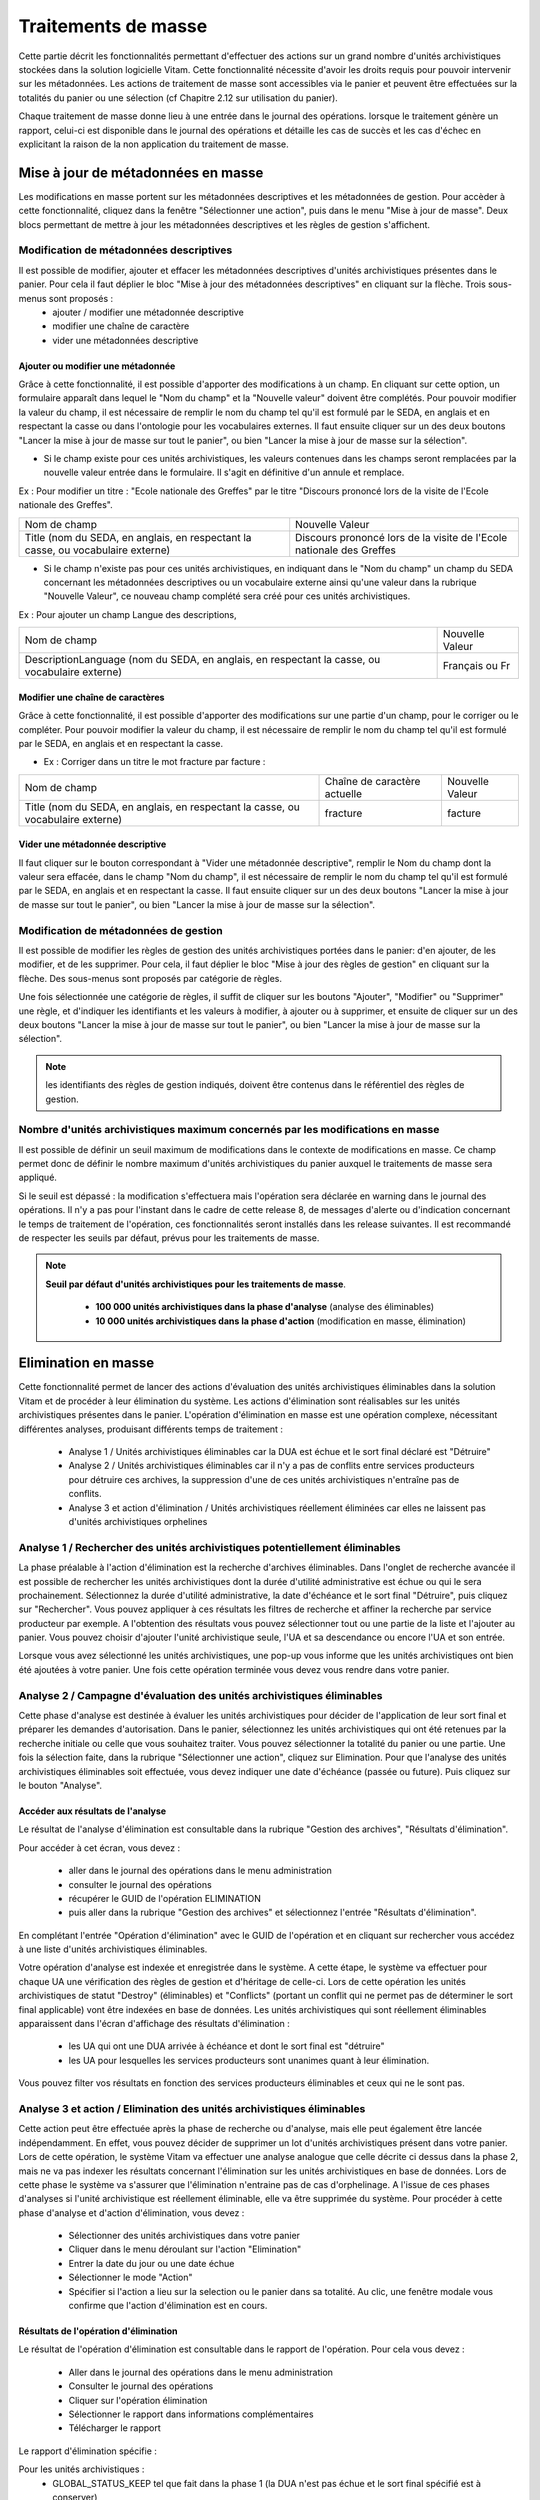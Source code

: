 Traitements de masse
#####################

Cette partie décrit les fonctionnalités permettant d'effectuer des actions sur un grand nombre d'unités archivistiques stockées dans la solution logicielle Vitam. Cette fonctionnalité nécessite d'avoir les droits requis pour pouvoir intervenir sur les métadonnées. Les actions de traitement de masse sont accessibles via le panier et peuvent être effectuées sur la totalités du panier ou une sélection (cf Chapitre 2.12 sur utilisation du panier).

Chaque traitement de masse donne lieu à une entrée dans le journal des opérations. lorsque le traitement génère un rapport, celui-ci est disponible dans le journal des opérations et détaille les cas de succès et les cas d'échec en explicitant la raison de la non application du traitement de masse. 


Mise à jour de métadonnées en masse
***********************************

Les modifications en masse portent sur les métadonnées descriptives et les métadonnées de gestion. Pour accèder à cette fonctionnalité, cliquez dans la fenêtre "Sélectionner une action", puis dans le menu "Mise à jour de masse". Deux blocs permettant de mettre à jour les métadonnées descriptives et les règles de gestion s'affichent. 


Modification de métadonnées descriptives
========================================

Il est possible de modifier, ajouter et effacer les métadonnées descriptives d'unités archivistiques présentes dans le panier. Pour cela il faut déplier le bloc "Mise à jour des métadonnées descriptives" en cliquant sur la flèche. Trois sous-menus sont proposés :
 - ajouter / modifier une métadonnée descriptive 
 - modifier une chaîne de caractère 
 - vider une métadonnées descriptive 
							

.. image:: images/meta_descriptives.png

Ajouter ou modifier une métadonnée
----------------------------------

Grâce à cette fonctionnalité, il est possible d'apporter des modifications à un champ. En cliquant sur cette option, un formulaire apparaît dans lequel le "Nom du champ" et la "Nouvelle valeur" doivent être complétés. Pour pouvoir modifier la valeur du champ, il est nécessaire de remplir le nom du champ tel qu'il est formulé par le SEDA, en anglais et en respectant la casse ou dans l'ontologie pour les vocabulaires externes. Il faut ensuite cliquer sur un des deux boutons "Lancer la mise à jour de masse sur tout le panier", ou bien "Lancer la mise à jour de masse sur la sélection".
 
* Si le champ existe pour ces unités archivistiques, les valeurs contenues dans les champs seront remplacées par la nouvelle valeur entrée dans le formulaire. Il s'agit en définitive d'un annule et remplace. 

Ex : Pour modifier un titre : "Ecole nationale des Greffes" par le titre "Discours prononcé lors de la visite de l'Ecole nationale des Greffes". 

+-------------------------+----------------------------------------------------------------------------+       
|Nom de champ             |  Nouvelle Valeur                                                           |
+-------------------------+----------------------------------------------------------------------------+   
|Title (nom du SEDA,      |  Discours prononcé lors de la visite de l'Ecole nationale des Greffes      |
|en anglais,              |                                                                            |
|en respectant la casse,  |                                                                            |
|ou vocabulaire externe)  |                                                                            |
|                         |                                                                            |
+-------------------------+-----------------------------------+----------------------------------------+ 

* Si le champ n'existe pas pour ces unités archivistiques, en indiquant dans le "Nom du champ" un champ du SEDA concernant les métadonnées descriptives ou un vocabulaire externe ainsi qu'une valeur dans la rubrique "Nouvelle Valeur", ce nouveau champ complété sera créé pour ces unités archivistiques. 

Ex : Pour ajouter un champ Langue des descriptions,

+-------------------------+----------------------------------------------------------------------------+       
|Nom de champ             |  Nouvelle Valeur                                                           |
+-------------------------+----------------------------------------------------------------------------+   
|DescriptionLanguage      |  Français ou Fr                                                            |
|(nom du SEDA, en anglais,|                                                                            |
|en respectant la casse,  |                                                                            |
|ou vocabulaire externe)  |                                                                            |
|                         |                                                                            |
+-------------------------+-----------------------------------+----------------------------------------+ 

Modifier une chaîne de caractères
---------------------------------

Grâce à cette fonctionnalité, il est possible d'apporter des modifications sur une partie d'un champ, pour le corriger ou le compléter. Pour pouvoir modifier la valeur du champ, il est nécessaire de remplir le nom du champ tel qu'il est formulé par le SEDA, en anglais et en respectant la casse.

* Ex : Corriger dans un titre le mot fracture par facture : 

+--------------------------+-----------------------------------+-------------------------+       
| Nom de champ             |   Chaîne de caractère actuelle    |      Nouvelle Valeur    |
+--------------------------+-----------------------------------+-------------------------+   
|Title (nom du SEDA,       |   fracture                        |          facture        |
|en anglais,               |                                   |                         |
|en respectant la casse,   |                                   |                         |
|ou vocabulaire externe)   |                                   |                         |
|                          |                                   |                         |
+--------------------------+-----------------------------------+-------------------------+ 


Vider une métadonnée descriptive 
--------------------------------

Il faut cliquer sur le bouton correspondant à "Vider une métadonnée descriptive", remplir le Nom du champ dont la valeur sera effacée, dans le champ "Nom du champ",  il est nécessaire de remplir le nom du champ tel qu'il est formulé par le SEDA, en anglais et en respectant la casse. Il faut ensuite cliquer sur un des deux boutons "Lancer la mise à jour de masse sur tout le panier", ou bien "Lancer la mise à jour de masse sur la sélection". 


Modification de métadonnées de gestion 
======================================

Il est possible de modifier les règles de gestion des unités archivistiques portées dans le panier: d'en ajouter, de les modifier, et de les supprimer. Pour cela, il faut déplier le bloc "Mise à jour des règles de gestion" en cliquant sur la flèche. Des sous-menus sont proposés par catégorie de règles. 

.. image:: images/meta_gestion.png

Une fois sélectionnée une catégorie de règles, il suffit de cliquer sur les boutons "Ajouter", "Modifier" ou "Supprimer" une règle, et d'indiquer les identifiants et les valeurs à modifier, à ajouter ou à supprimer, et ensuite de cliquer sur un des deux boutons "Lancer la mise à jour de masse sur tout le panier", ou bien "Lancer la mise à jour de masse sur la sélection". 

.. note :: les identifiants des règles de gestion indiqués, doivent être contenus dans le référentiel des règles de gestion. 


Nombre d'unités archivistiques maximum concernés par les modifications en masse 
===============================================================================

Il est possible de définir un seuil maximum de modifications dans le contexte de modifications en masse. Ce champ permet donc de définir le nombre maximum d'unités archivistiques du panier auxquel le traitements de masse sera appliqué.

Si le seuil est dépassé : la modification s'effectuera mais l'opération sera déclarée en warning dans le journal des opérations. Il n'y a pas pour l'instant dans le cadre de cette release 8, de messages d'alerte ou d'indication concernant le temps de traitement de l'opération, ces fonctionnalités seront installés dans les release suivantes. Il est recommandé de respecter les seuils par défaut, prévus pour les traitements de masse. 

.. note:: 
    **Seuil par défaut d'unités archivistiques pour les traitements de masse**.
   
      - **100 000 unités archivistiques dans la phase d'analyse** (analyse des éliminables)
      - **10 000 unités archivistiques dans la phase d'action** (modification en masse, élimination)
      
.. image:: images/seuil_modification_masse.png





Elimination en masse
********************

Cette fonctionnalité permet de lancer des actions d'évaluation des unités archivistiques éliminables dans la solution Vitam et de procéder à leur élimination du système. 
Les actions d'élimination sont réalisables sur les unités archivistiques présentes dans le panier.
L'opération d'élimination en masse est une opération complexe, nécessitant différentes analyses, produisant différents temps de traitement : 

 - Analyse 1 / Unités archivistiques éliminables car la DUA est échue et le sort final déclaré est "Détruire" 
 - Analyse 2 / Unités archivistiques éliminables car il n'y a pas de conflits entre services producteurs pour détruire ces archives, la suppression d'une de ces unités archivistiques n'entraîne pas de conflits.  
 - Analyse 3 et action d'élimination / Unités archivistiques réellement éliminées car elles ne laissent pas d'unités archivistiques orphelines 

Analyse 1 / Rechercher des unités archivistiques potentiellement éliminables
============================================================================

La phase préalable à l'action d'élimination est la recherche d'archives éliminables. Dans l'onglet de recherche avancée il est possible de rechercher les unités archivistiques dont la durée d'utilité administrative est échue ou qui le sera prochainement.
Sélectionnez la durée d'utilité administrative, la date d'échéance et le sort final "Détruire", puis cliquez sur "Rechercher".
Vous pouvez appliquer à ces résultats les filtres de recherche et affiner la recherche par service producteur par exemple.
A l'obtention des résultats vous pouvez sélectionner tout ou une partie de la liste et l'ajouter au panier. 
Vous pouvez choisir d'ajouter l'unité archivistique seule, l'UA et sa descendance ou encore l'UA et son entrée.

Lorsque vous avez sélectionné les unités archivistiques, une pop-up vous informe que les unités archivistiques ont bien été ajoutées à votre panier.
Une fois cette opération terminée vous devez vous rendre dans votre panier.

.. image:: images/recherche_eliminables.png

Analyse 2 / Campagne d'évaluation des unités archivistiques éliminables 
=======================================================================

Cette phase d'analyse est destinée à évaluer les unités archivistiques pour décider de l'application de leur sort final et préparer les demandes d'autorisation. Dans le panier, sélectionnez les unités archivistiques qui ont été retenues par la recherche initiale ou celle que vous souhaitez traiter. Vous pouvez sélectionner la totalité du panier ou une partie.
Une fois la sélection faite, dans la rubrique "Sélectionner une action", cliquez sur Elimination.
Pour que l'analyse des unités archivistiques éliminables soit effectuée, vous devez indiquer une date d'échéance (passée ou future). Puis cliquez sur le bouton "Analyse".

.. image:: images/panier_elimination.png 


Accéder aux résultats de l'analyse
----------------------------------
 
Le résultat de l'analyse d'élimination est consultable dans la rubrique "Gestion des archives", "Résultats d'élimination". 

.. image:: images/resultats_analyse_elimination.png

Pour accéder à cet écran, vous devez : 

 -  aller dans le journal des opérations dans le menu administration
 -  consulter le journal des opérations
 -  récupérer le GUID de l'opération ELIMINATION
 -  puis aller dans la rubrique "Gestion des archives" et sélectionnez l'entrée "Résultats d'élimination".

En complétant l'entrée "Opération d'élimination" avec le GUID de l'opération et en cliquant sur rechercher vous accédez à une liste d'unités archivistiques éliminables. 

Votre opération d'analyse est indexée et enregistrée dans le système. A cette étape, le système va effectuer pour chaque UA une vérification des règles de gestion et d'héritage de celle-ci.  Lors de cette opération les unités archivistiques de statut "Destroy" (éliminables) et "Conflicts" (portant un conflit qui ne permet pas de déterminer le sort final applicable) vont être indexées en base de données. Les unités archivistiques qui sont réellement éliminables apparaissent dans l'écran d'affichage des résultats d'élimination :

 - les UA qui ont une DUA arrivée à échéance et dont le sort final est "détruire"
 - les UA pour lesquelles les services producteurs sont unanimes quant à leur élimination. 

Vous pouvez filter vos résultats en fonction des services producteurs éliminables et ceux qui ne le sont pas. 

.. image:: images/resultat_analyse_elimination_filtre.png


Analyse 3 et action  / Elimination des unités archivistiques éliminables 
========================================================================

Cette action peut être effectuée après la phase de recherche ou d'analyse, mais elle peut également être lancée indépendamment. En effet, vous pouvez décider de supprimer un lot d'unités archivistiques présent dans votre panier. 
Lors de cette opération, le système Vitam va effectuer une analyse analogue que celle décrite ci dessus dans la phase 2, mais ne va pas indexer les résultats concernant l'élimination sur les unités archivistiques en base de données. 
Lors de cette phase le système va s'assurer que l'élimination n'entraine pas de cas d'orphelinage. A l'issue de ces phases d'analyses si l'unité archivistique est réellement éliminable, elle va être supprimée du système.  Pour procéder à cette phase d'analyse et d'action d'élimination, vous devez : 
 
 - Sélectionner des unités archivistiques dans votre panier
 - Cliquer dans le menu déroulant sur l'action "Elimination"
 - Entrer la date du jour ou une date échue
 - Sélectionner le mode "Action"
 - Spécifier si l'action a lieu sur la selection ou le panier dans sa totalité. Au clic, une fenêtre modale vous confirme que l'action d'élimination est en cours.  

.. image:: images/analyse_action_elimination.png


.. image:: images/pop_action_elimination.png


Résultats de l'opération d'élimination
--------------------------------------

Le résultat de l'opération d'élimination est consultable dans le rapport de l'opération. Pour cela vous devez :

 - Aller dans le journal des opérations dans le menu administration
 - Consulter le journal des opérations
 - Cliquer sur l'opération élimination
 - Sélectionner le rapport dans informations complémentaires
 - Télécharger le rapport

Le rapport d'élimination spécifie :

Pour les unités archivistiques : 
 - GLOBAL_STATUS_KEEP tel que fait dans la phase 1 (la DUA n'est pas échue et le sort final spécifié est à conserver) 
 - GLOBAL_STATUS_CONFLICT tel que ou en phase 1 (les UA pour lesquelles les services producteurs ne sont pas unanimes quant à leur élimination, à la différence de la phase d'évaluation, lors de cette action il n'y a pas d'indexation mais des informations additionnelles sur les raisons de la non élimination)
 - DELETED les unités archivistiques ont été éliminées 
 - NOT_DESTROYABLE_HAS_CHILD_UNIT les unités archivistiques n'ont pas été éliminée car leur suppression provoquerait des cas d'orphelinage. 

Pour les GOT : 
 - DELETED les groupes d'objets ont été supprimés. 
 - PARTIAL_DETACHMENT les groupes d'objets ont été détachés des unités archivistiques concernées par l'élimination. 




